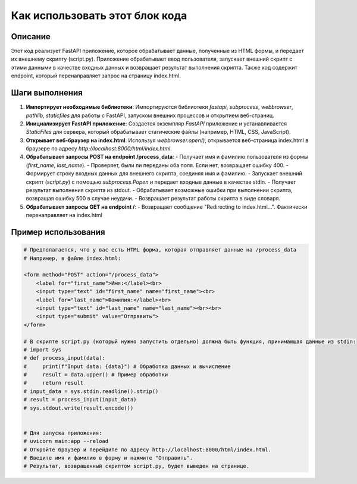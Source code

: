 Как использовать этот блок кода
=========================================================================================

Описание
-------------------------
Этот код реализует FastAPI приложение, которое обрабатывает данные, полученные из HTML формы, и передает их внешнему скрипту (script.py).  Приложение обрабатывает ввод пользователя, запускает внешний скрипт с этими данными в качестве входных данных и возвращает результат выполнения скрипта.  Также код содержит endpoint, который перенаправляет запрос на страницу index.html.

Шаги выполнения
-------------------------
1. **Импортирует необходимые библиотеки**: Импортируются библиотеки `fastapi`, `subprocess`, `webbrowser`, `pathlib`, `staticfiles` для работы с FastAPI, запуском внешних процессов и открытием веб-страниц.
2. **Инициализирует FastAPI приложение**: Создается экземпляр `FastAPI` приложение и устанавливается `StaticFiles` для сервера, который обрабатывает статические файлы (например, HTML, CSS, JavaScript).
3. **Открывает веб-браузер на index.html**: Используя `webbrowser.open()`, открывается веб-страница index.html в браузере по адресу `http://localhost:8000/html/index.html`.
4. **Обрабатывает запросы POST на endpoint /process_data**:
   - Получает имя и фамилию пользователя из формы (`first_name`, `last_name`).
   - Проверяет, были ли переданы оба поля. Если нет, возвращает ошибку 400.
   - Формирует строку входных данных для внешнего скрипта, соединяя имя и фамилию.
   - Запускает внешний скрипт (`script.py`) с помощью `subprocess.Popen` и передает входные данные в качестве stdin.
   - Получает результат выполнения скрипта из stdout.
   - Обрабатывает возможные ошибки при выполнении скрипта, возвращая ошибку 500 в случае неудачи.
   - Возвращает результат работы скрипта в виде словаря.
5. **Обрабатывает запросы GET на endpoint /**:
   - Возвращает сообщение "Redirecting to index.html...".  Фактически перенаправляет на index.html

Пример использования
-------------------------
.. code-block:: python

    # Предполагается, что у вас есть HTML форма, которая отправляет данные на /process_data
    # Например, в файле index.html:
    
    <form method="POST" action="/process_data">
        <label for="first_name">Имя:</label><br>
        <input type="text" id="first_name" name="first_name"><br>
        <label for="last_name">Фамилия:</label><br>
        <input type="text" id="last_name" name="last_name"><br><br>
        <input type="submit" value="Отправить">
    </form>
    
    # В скрипте script.py (который нужно запустить отдельно) должна быть функция, принимающая данные из stdin:
    # import sys
    # def process_input(data):
    #     print(f"Input data: {data}") # Обработка данных и вычисление
    #     result = data.upper() # Пример обработки
    #     return result
    # input_data = sys.stdin.readline().strip()
    # result = process_input(input_data)
    # sys.stdout.write(result.encode())


    # Для запуска приложения:
    # uvicorn main:app --reload
    # Откройте браузер и перейдите по адресу http://localhost:8000/html/index.html.
    # Введите имя и фамилию в форму и нажмите "Отправить".
    # Результат, возвращенный скриптом script.py, будет выведен на странице.